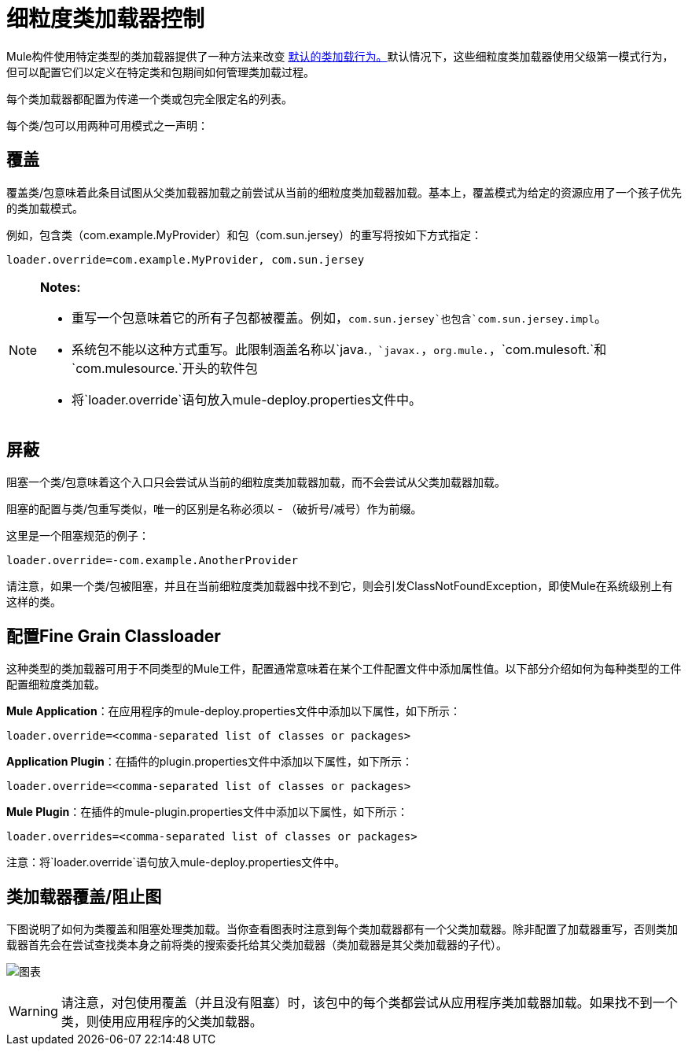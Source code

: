 = 细粒度类加载器控制
:keywords: classloading, loader.override, mule-deploy.properties

Mule构件使用特定类型的类加载器提供了一种方法来改变 link:/mule-user-guide/v/3.8/classloader-control-in-mule[默认的类加载行为。]默认情况下，这些细粒度类加载器使用父级第一模式行为，但可以配置它们以定义在特定类和包期间如何管理类加载过程。

每个类加载器都配置为传递一个类或包完全限定名的列表。

每个类/包可以用两种可用模式之一声明：

== 覆盖

覆盖类/包意味着此条目试图从父类加载器加载之前尝试从当前的细粒度类加载器加载。基本上，覆盖模式为给定的资源应用了一个孩子优先的类加载模式。

例如，包含类（com.example.MyProvider）和包（com.sun.jersey）的重写将按如下方式指定：

`loader.override=com.example.MyProvider, com.sun.jersey`

[NOTE]
====
*Notes:*

* 重写一个包意味着它的所有子包都被覆盖。例如，`com.sun.jersey`也包含`com.sun.jersey.impl`。

* 系统包不能以这种方式重写。此限制涵盖名称以`java.`，`javax.`，`org.mule.`，`com.mulesoft.`和`com.mulesource.`开头的软件包

* 将`loader.override`语句放入mule-deploy.properties文件中。
====

== 屏蔽

阻塞一个类/包意味着这个入口只会尝试从当前的细粒度类加载器加载，而不会尝试从父类加载器加载。

阻塞的配置与类/包重写类似，唯一的区别是名称必须以 - （破折号/减号）作为前缀。

这里是一个阻塞规范的例子：

`loader.override=-com.example.AnotherProvider`

请注意，如果一个类/包被阻塞，并且在当前细粒度类加载器中找不到它，则会引发ClassNotFoundException，即使Mule在系统级别上有这样的类。

== 配置Fine Grain Classloader

这种类型的类加载器可用于不同类型的Mule工件，配置通常意味着在某个工件配置文件中添加属性值。以下部分介绍如何为每种类型的工件配置细粒度类加载。

*Mule Application*：在应用程序的mule-deploy.properties文件中添加以下属性，如下所示：

`loader.override=<comma-separated list of classes or packages>`

*Application Plugin*：在插件的plugin.properties文件中添加以下属性，如下所示：

`loader.override=<comma-separated list of classes or packages>`

*Mule Plugin*：在插件的mule-plugin.properties文件中添加以下属性，如下所示：

`loader.overrides=<comma-separated list of classes or packages>`

注意：将`loader.override`语句放入mule-deploy.properties文件中。

== 类加载器覆盖/阻止图

下图说明了如何为类覆盖和阻塞处理类加载。当你查看图表时注意到每个类加载器都有一个父类加载器。除非配置了加载器重写，否则类加载器首先会在尝试查找类本身之前将类的搜索委托给其父类加载器（类加载器是其父类加载器的子代）。

image:chart.png[图表]

[WARNING]
请注意，对包使用覆盖（并且没有阻塞）时，该包中的每个类都尝试从应用程序类加载器加载。如果找不到一个类，则使用应用程序的父类加载器。

